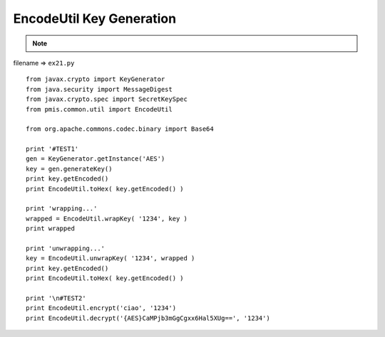 .. _encodeutil-key-generation:

==========================
EncodeUtil Key Generation 
==========================



.. note::

    .. include:: ../python-example-header.txt

    
filename => ``ex21.py``

::

	
	from javax.crypto import KeyGenerator
	from java.security import MessageDigest
	from javax.crypto.spec import SecretKeySpec
	from pmis.common.util import EncodeUtil
	
	from org.apache.commons.codec.binary import Base64
	
	print '#TEST1'
	gen = KeyGenerator.getInstance('AES')
	key = gen.generateKey()
	print key.getEncoded()
	print EncodeUtil.toHex( key.getEncoded() )
	
	print 'wrapping...'
	wrapped = EncodeUtil.wrapKey( '1234', key )
	print wrapped
	
	print 'unwrapping...'
	key = EncodeUtil.unwrapKey( '1234', wrapped )
	print key.getEncoded()
	print EncodeUtil.toHex( key.getEncoded() )
	
	print '\n#TEST2'
	print EncodeUtil.encrypt('ciao', '1234')
	print EncodeUtil.decrypt('{AES}CaMPjb3mGgCgxx6Hal5XUg==', '1234')